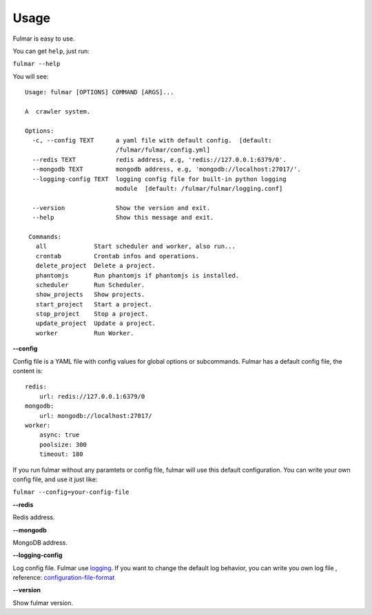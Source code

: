 Usage
==========

Fulmar is easy to use.

You can get ``help``, just run:

``fulmar --help``

You will see:

::

   Usage: fulmar [OPTIONS] COMMAND [ARGS]...

   A  crawler system.

   Options:
     -c, --config TEXT      a yaml file with default config.  [default:
                            /fulmar/fulmar/config.yml]
     --redis TEXT           redis address, e.g, 'redis://127.0.0.1:6379/0'.
     --mongodb TEXT         mongodb address, e.g, 'mongodb://localhost:27017/'.
     --logging-config TEXT  logging config file for built-in python logging
                            module  [default: /fulmar/fulmar/logging.conf]

     --version              Show the version and exit.
     --help                 Show this message and exit.

    Commands:
      all             Start scheduler and worker, also run...
      crontab         Crontab infos and operations.
      delete_project  Delete a project.
      phantomjs       Run phantomjs if phantomjs is installed.
      scheduler       Run Scheduler.
      show_projects   Show projects.
      start_project   Start a project.
      stop_project    Stop a project.
      update_project  Update a project.
      worker          Run Worker.


**--config**


Config file is a YAML file with config values for global options or subcommands.
Fulmar has a default config file, the content is:

::

   redis:
       url: redis://127.0.0.1:6379/0
   mongodb:
       url: mongodb://localhost:27017/
   worker:
       async: true
       poolsize: 300
       timeout: 180

If you run fulmar without any paramtets or config file, fulmar will use this default configuration.
You can write your own config file, and use it just like:

``fulmar --config=your-config-file``

**--redis**

Redis address.

**--mongodb**

MongoDB address.

**--logging-config**

Log config file. Fulmar use `logging <https://docs.python.org/2/library/logging.html>`_. If you want to change
the default log behavior, you can write you own log file ,
reference: `configuration-file-format <https://docs.python.org/2/library/logging.config.html#configuration-file-format>`_

**--version**

Show fulmar version.
